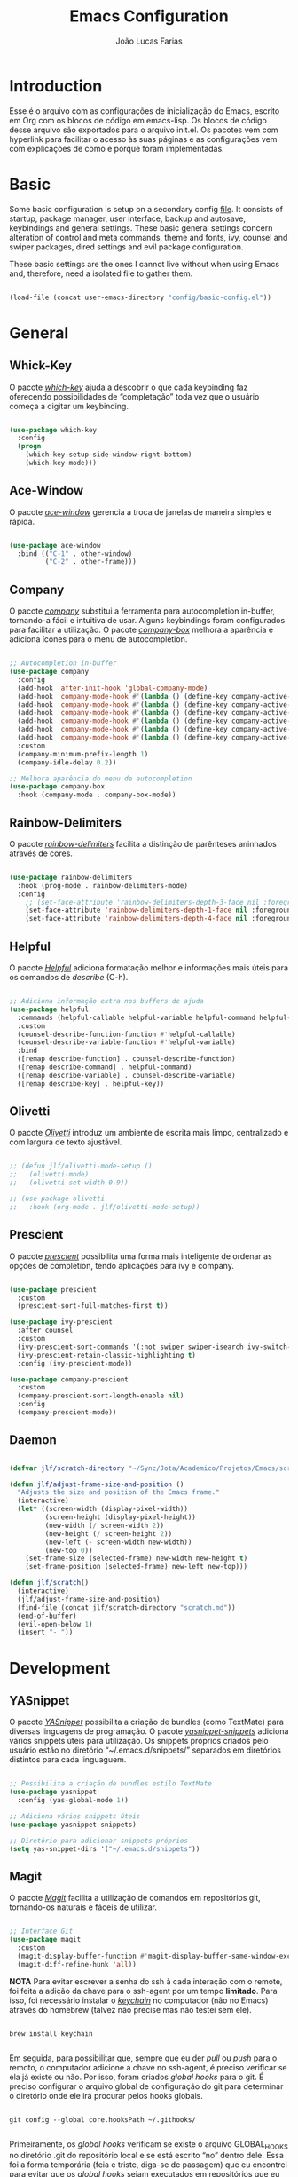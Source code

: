 #+TITLE:  Emacs Configuration
#+AUTHOR: João Lucas Farias
#+EMAIL: fariasjota09@gmail.com
#+OPTIONS: ':t toc:t author:t email:t
#+PROPERTY: header-args:emacs-lisp :tangle ./init.el :mkdirp yes

* Introduction
Esse é o arquivo com as configurações de inicialização do Emacs, escrito em Org com os blocos de código em emacs-lisp. Os blocos de código desse arquivo são exportados para o arquivo init.el. Os pacotes vem com hyperlink para facilitar o acesso às suas páginas e as configurações vem com explicações de como e porque foram implementadas.

* Basic
Some basic configuration is setup on a secondary config [[file:config/basic-config.org][file]]. It consists of startup, package manager, user interface, backup and autosave, keybindings and general settings. These basic general settings concern alteration of control and meta commands, theme and fonts, ivy, counsel and swiper packages, dired settings and evil package configuration.

These basic settings are the ones I cannot live without when using Emacs and, therefore, need a isolated file to gather them.

#+begin_src emacs-lisp

  (load-file (concat user-emacs-directory "config/basic-config.el"))

#+end_src

* General
** Whick-Key 
O pacote /[[https://github.com/justbur/emacs-which-key][which-key]]/ ajuda a descobrir o que cada keybinding faz oferecendo possibilidades de "completação" toda vez que o usuário começa a digitar um keybinding.

#+begin_src emacs-lisp

(use-package which-key
  :config
  (progn
    (which-key-setup-side-window-right-bottom)
    (which-key-mode)))

#+end_src

** Ace-Window 
O pacote /[[https://github.com/abo-abo/ace-window][ace-window]]/ gerencia a troca de janelas de maneira simples e rápida.

#+begin_src emacs-lisp

  (use-package ace-window
    :bind (("C-1" . other-window)
           ("C-2" . other-frame)))

#+end_src

** Company
O pacote /[[https://company-mode.github.io/][company]]/ substitui a ferramenta para autocompletion in-buffer, tornando-a fácil e intuitiva de usar. Alguns keybindings foram configurados para facilitar a utilização. O pacote /[[https://github.com/sebastiencs/company-box][company-box]]/ melhora a aparência e adiciona ícones para o menu de autocompletion.

#+begin_src emacs-lisp

  ;; Autocompletion in-buffer
  (use-package company
    :config
    (add-hook 'after-init-hook 'global-company-mode)
    (add-hook 'company-mode-hook #'(lambda () (define-key company-active-map (kbd "<tab>") nil)))
    (add-hook 'company-mode-hook #'(lambda () (define-key company-active-map (kbd "TAB") nil)))
    (add-hook 'company-mode-hook #'(lambda () (define-key company-active-map (kbd "C-<return>") 'company-abort)))
    (add-hook 'company-mode-hook #'(lambda () (define-key company-active-map (kbd "<return>") 'company-complete-selection)))
    (add-hook 'company-mode-hook #'(lambda () (define-key company-active-map (kbd "C-j") 'company-select-next)))
    (add-hook 'company-mode-hook #'(lambda () (define-key company-active-map (kbd "C-k") 'company-select-previous)))
    :custom
    (company-minimum-prefix-length 1)
    (company-idle-delay 0.2))

  ;; Melhora aparência do menu de autocompletion
  (use-package company-box
    :hook (company-mode . company-box-mode))

#+end_src

** Rainbow-Delimiters 
O pacote /[[https://github.com/Fanael/rainbow-delimiters][rainbow-delimiters]]/ facilita a distinção de parênteses aninhados através de cores.

#+begin_src emacs-lisp

(use-package rainbow-delimiters
  :hook (prog-mode . rainbow-delimiters-mode)
  :config
    ;; (set-face-attribute 'rainbow-delimiters-depth-3-face nil :foreground "systemBlueColor")) ;; Fica melhor com o tema doom-moonlight
    (set-face-attribute 'rainbow-delimiters-depth-1-face nil :foreground "systemBlueColor") ;; Fica melhor com o tema dracula
    (set-face-attribute 'rainbow-delimiters-depth-4-face nil :foreground "systemIndigoColor")) ;; Fica melhor com o tema dracula

#+end_src

** Helpful
O pacote /[[https://github.com/Wilfred/helpful][Helpful]]/ adiciona formatação melhor e informações mais úteis para os comandos de /describe/ (C-h).

#+begin_src emacs-lisp

;; Adiciona informação extra nos buffers de ajuda
(use-package helpful
  :commands (helpful-callable helpful-variable helpful-command helpful-key)
  :custom
  (counsel-describe-function-function #'helpful-callable)
  (counsel-describe-variable-function #'helpful-variable)
  :bind
  ([remap describe-function] . counsel-describe-function)
  ([remap describe-command] . helpful-command)
  ([remap describe-variable] . counsel-describe-variable)
  ([remap describe-key] . helpful-key))

#+end_src

** Olivetti
O pacote /[[https://github.com/rnkn/olivetti][Olivetti]]/ introduz um ambiente de escrita mais limpo, centralizado e com largura de texto ajustável.

#+begin_src emacs-lisp

  ;; (defun jlf/olivetti-mode-setup ()
  ;;   (olivetti-mode)
  ;;   (olivetti-set-width 0.9))

  ;; (use-package olivetti
  ;;   :hook (org-mode . jlf/olivetti-mode-setup)) 

#+end_src

** Prescient
O pacote /[[https://github.com/raxod502/prescient.el][prescient]]/ possibilita uma forma mais inteligente de ordenar as opções de completion, tendo aplicações para ivy e company.

#+begin_src emacs-lisp
  
  (use-package prescient
    :custom
    (prescient-sort-full-matches-first t))
  
  (use-package ivy-prescient
    :after counsel
    :custom
    (ivy-prescient-sort-commands '(:not swiper swiper-isearch ivy-switch-buffer ivy-completing-read))
    (ivy-prescient-retain-classic-highlighting t)
    :config (ivy-prescient-mode))
  
  (use-package company-prescient
    :custom
    (company-prescient-sort-length-enable nil)
    :config
    (company-prescient-mode))
  
#+end_src

** Daemon
#+begin_src emacs-lisp

  (defvar jlf/scratch-directory "~/Sync/Jota/Academico/Projetos/Emacs/scratch/")

  (defun jlf/adjust-frame-size-and-position ()
    "Adjusts the size and position of the Emacs frame."
    (interactive)
    (let* ((screen-width (display-pixel-width))
           (screen-height (display-pixel-height))
           (new-width (/ screen-width 2))
           (new-height (/ screen-height 2))
           (new-left (- screen-width new-width))
           (new-top 0))
      (set-frame-size (selected-frame) new-width new-height t)
      (set-frame-position (selected-frame) new-left new-top)))

  (defun jlf/scratch()
    (interactive)
    (jlf/adjust-frame-size-and-position)
    (find-file (concat jlf/scratch-directory "scratch.md"))
    (end-of-buffer)
    (evil-open-below 1)
    (insert "- "))

#+end_src

* Development
** YASnippet
O pacote /[[https://github.com/joaotavora/yasnippet][YASnippet]]/ possibilita a criação de bundles (como TextMate) para diversas linguagens de programação. O pacote /[[https://github.com/AndreaCrotti/yasnippet-snippets][yasnippet-snippets]]/ adiciona vários snippets úteis para utilização. Os snippets próprios criados pelo usuário estão no diretório "~/.emacs.d/snippets/" separados em diretórios distintos para cada linguaguem.

#+begin_src emacs-lisp

;; Possibilita a criação de bundles estilo TextMate
(use-package yasnippet
  :config (yas-global-mode 1))
 
;; Adiciona vários snippets úteis
(use-package yasnippet-snippets)

;; Diretório para adicionar snippets próprios
(setq yas-snippet-dirs '("~/.emacs.d/snippets"))

#+end_src

** Magit 
O pacote /[[https://github.com/magit/magit][Magit]]/ facilita a utilização de comandos em repositórios git, tornando-os naturais e fáceis de utilizar.

#+begin_src emacs-lisp

;; Interface Git
(use-package magit
  :custom 
  (magit-display-buffer-function #'magit-display-buffer-same-window-except-diff-v1)
  (magit-diff-refine-hunk 'all)) 

#+end_src

*NOTA*
Para evitar escrever a senha do ssh à cada interação com o remote, foi feita a adição da chave para o ssh-agent por um tempo *limitado*. Para isso, foi necessário instalar o /[[https://github.com/funtoo/keychain][keychain]]/ no computador (não no Emacs) através do homebrew (talvez não precise mas não testei sem ele).

#+begin_src shell :tangle no

brew install keychain

#+end_src

Em seguida, para possibilitar que, sempre que eu der /pull/ ou /push/ para o remoto, o computador adicione a chave no ssh-agent, é preciso verificar se ela já existe ou não. Por isso, foram criados /global hooks/ para o git. É preciso configurar o arquivo global de configuração do git para determinar o diretório onde ele irá procurar pelos hooks globais.

#+begin_src shell :tangle no

git config --global core.hooksPath ~/.githooks/

#+end_src

Primeiramente, os /global hooks/ verificam se existe o arquivo GLOBAL_HOOKS no diretório .git do repositório local e se está escrito "no" dentro dele. Essa foi a forma temporária (feia e triste, diga-se de passagem) que eu encontrei para evitar que os /global hooks/ sejam executados em repositórios que eu não quero que eles sejam executados. Depois, eles verificam se a chave já está no ssh-agent e, se não estiver, a adicionam. Por fim, executam /local hooks/, se existirem. 

Para que a senha da chave pudesse ser digitada (dentro do Emacs) para adicioná-la ao ssh-agent foi preciso instalar o /[[https://github.com/theseal/ssh-askpass][ssh-askpass]]/ que abre uma janela do MacOS para digitar a senha. Sem isso, o Emacs não oferece maneira de digitar a senha e, portanto, não é possível adicionar a chave ao ssh-agent. A instalação foi feita através do homebrew.

#+begin_src shell :tangle no

  brew tap theseal/ssh-askpass
  brew install ssh-askpass

  # or

  brew install theseal/ssh-askpass/ssh-askpass

  # Alternativamente, baixa os arquivos e move o binário para /usr/X11/bin/ (ou para o diretório que o seu computador requisitar)
  sudo mv ssh-askpass /usr/X11R6/bin/

#+end_src

** Subversion
We use [[https://alexott.net/en/writings/emacs-vcs/EmacsPSVN.html][psvn]] package for svn manipulation in Emacs. Since it is not on MELPA, we need to manually download from the website and put it inside =elpa= directory where Emacs can find it.

#+begin_src emacs-lisp

  (use-package psvn
    :ensure nil
    :load-path "~/.emacs.d/elpa/psvn/")

  ;; Não entrar no evil-mode quando abrir o svn-status-mode
  (evil-set-initial-state 'svn-status-mode 'emacs)

  (define-key dired-mode-map (kbd "C-c s") 'svn-status-update)
  (define-key svn-status-mode-map (kbd "C-d") 'evil-scroll-down)
  (define-key svn-status-mode-map (kbd "C-u") 'evil-scroll-up)
  (define-key svn-status-mode-map (kbd "C-e") 'evil-scroll-line-down)
  (define-key svn-status-mode-map (kbd "C-y") 'evil-scroll-line-up)

  ;; Remapear os comandos originais de 'w' e 'b'
  (define-key svn-status-mode-map (kbd "C-w") 'svn-status-copy-current-line-info)
  (define-key svn-status-mode-map (kbd "C-b") 'svn-status-blame)
  (define-key svn-status-mode-map (kbd "w") 'evil-forward-word-begin)
  (define-key svn-status-mode-map (kbd "b") 'evil-backward-word-begin)

  ;; Remapear o comando original de 'k'
  (define-key svn-status-mode-map (kbd "C-k") 'svn-status-lock)
  (define-key svn-status-mode-map (kbd "k") 'evil-previous-visual-line)
  (define-key svn-status-mode-map (kbd "j") 'evil-next-visual-line)

#+end_src

** Eshell 
O pacote /[[https://github.com/purcell/exec-path-from-shell][exec-path-from-shell]]/ configura o eshell do Emacs para utilizar o mesmo $PATH do terminal do computador.

#+begin_src emacs-lisp

  ;; Utiliza $PATH do terminal
  (use-package exec-path-from-shell) ; torna o PATH do shell igual do temrinal
  (when (memq window-system '(mac ns x))
    (exec-path-from-shell-initialize))

  (defun create-dedicated-eshell()
    (interactive)
    (let ((eshell-buffer-name (format "*eshell[%s]*" (buffer-name))))
      (eshell)))

  (global-set-key (kbd "C-M-s") (lambda () (interactive) (create-dedicated-eshell)))
  (add-to-list 'auto-mode-alist '("\\.env\\'" . sh-mode))

#+end_src

** AUCTeX
O pacote /[[https://www.gnu.org/software/auctex/][AUCTeX]]/ auxilia e configura a escrita e formatação de arquivos TeX no Emacs. Algumas configurações foram adicionadas para possibilitar compilação com LaTeX-Mk e com watch-document e para colocar o Skim como visualizador de PDF padrão. O pacote /[[https://github.com/iyefrat/evil-tex][evil-tex]]/ habilita keybindings de evil voltados para escrita de documentos TeX.

#+begin_src emacs-lisp
  
  ;; AUCTeX
  (use-package tex
    :ensure auctex)
  (setq TeX-auto-save t)
  (setq TeX-parse-self t)
  (setq-default TeX-master nil)
  (add-hook 'LaTeX-mode-hook 'visual-line-mode)
  (add-hook 'LaTeX-mode-hook 'flyspell-mode)
  (add-hook 'LaTeX-mode-hook 'LaTeX-math-mode)
  (setq reftex-plug-into-AUCTeX t)
  (setq TeX-PDF-mode t)
  
  ;; Ativa algumas configurações do AUCTeX para melhorar a escrita do código
  (setq TeX-electric-sub-and-superscript t)
  (setq LaTeX-electric-left-right-brace t)
  (setq TeX-electric-math (cons "$" "$"))
  
  ;; Coloca LaTeX-Mk disponível via C-c C-c
  ;; SyncTeX é configurado no arquivo "~/.latexmkrc"
  (eval-after-load "tex" (lambda ()
			   (push
			    '("LaTeX-Mk" "latexmk -pdf -pvc %s" TeX-run-TeX nil t
			      :help "Run LaTeX-Mk on file")
			    TeX-command-list)
			   (push
			    '("CleanAll" "latexmk -c" TeX-run-TeX nil t
			      :help "Files for deletion not found")
			    TeX-command-list)
			   (setq-default TeX-command-default "LaTeX-Mk")))
  
  ;; Usa Skim como visualizador padrão, habilita PDF Sync
  ;; Displayline do Skim é usado para pesquisa .tex -> .pdf
  ;; Opção -b grifa a lina atual e -g abre o Skim no background
  (setq TeX-view-program-selection '((output-pdf "PDF Viewer")))
  (setq TeX-view-program-list
	'(("PDF Viewer" "/Applications/Skim.app/Contents/SharedSupport/displayline -b -g %n %o %b")))
  
  ;; Inicializa o modo servidor no Emacs para possibilitar a comunicação com o Skim
  ;; (server-start)
  
  ;; Habilita evil keybindings voltados para TeX
  (use-package evil-tex
    :hook (LaTeX-mode . evil-tex-mode))
  (setq evil-tex-toggle-override-m nil)
  (setq evil-tex-toggle-override-t t)
  
  ;; Função personalizada para adicionar um novo item no itemize
  (defun jlf/LaTeX-insert-item ()
    (interactive)
    (evil-open-below 1)
    (insert "\\item ")
    (indent-for-tab-command)
    (evil-append 1))
  
  (add-hook 'LaTeX-mode-hook #'(lambda () (define-key LaTeX-mode-map (kbd "C-<return>") 'jlf/LaTeX-insert-item)))
  
#+end_src

** LSP Mode 
O pacote /[[https://emacs-lsp.github.io/lsp-mode/][lsp-mode]]/ serve como um cliente de Language Server Protocol para Emacs. Necessita de um servidor para fazer comunicação com o Emacs e simular ferramentas de uma IDE. Configurado para funcionar com o /[[https://clangd.llvm.org/][clangd]]/ para programação em C++. O pacote /[[https://github.com/emacs-lsp/lsp-ui][lsp-ui]]/ acrescenta informações sobre a parte do código sobre o qual o cursor está em cima, mostrando-as no minibuffer ou em um menu. O pacote /[[https://github.com/emacs-lsp/lsp-ivy][lsp-ivy]]/ faz a integração do /[[https://github.com/abo-abo/swiper][ivy]]/ no /[[https://emacs-lsp.github.io/lsp-mode/][lsp-mode]]/. Como o /[[https://emacs-lsp.github.io/lsp-mode/][lsp-mode]]/ é usado para programação em C/C++, a configuração do estilo de formatação do buffer é feita abaixo, modificando a variável /c-default-style/.

*** C++ and Python
Após instalar o /[[https://clangd.llvm.org/][clangd]]/, é preciso adicionar ele ao $PATH do terminal. Depois, criar o arquivo compile_commands.json no project root directory. Para isso, instala o /[[https://github.com/nickdiego/compiledb][compiledb]]/ e o utiliza para gerar o .json através de um Makefile com o comando "compiledb -n make".

#+begin_src shell :tangle no

  ## Baixar llvm (clangd) pelo homebrew
  brew install llvm

  ## Adicionar clangd ao PATH utilizando symlink
  ln -s ../Cellar/llvm/13.0.0_2/bin/clangd /usr/local/bin/clangd

  ## Baixar compiledb pelo pip3
  pip3 install compiledb

  ## Adicionar compiledb ao PATH do python3 utilizando symlink
  ln -s ../Frameworks/Python.framework/Versions/3.10/bin/compiledb /usr/local/opt/python@3.10/bin/compiledb

  ## OBS: ajustar os paths adequadamente

#+end_src

#+begin_src emacs-lisp

  ;; Breadcrumb no topo do buffer (caminho do arquivo)
  (defun jlf/lsp-mode-setup ()
    (setq lsp-headerline-breadcrumb-segments '(project path-up-to-project file symbols))
    (lsp-headerline-breadcrumb-mode))

  ;; Adiciona funcionalidades de IDE para o Emacs
  (use-package lsp-mode
    :commands (lsp lsp-deferred)
    :hook (lsp-mode . jlf/lsp-mode-setup)
    :hook (lsp-mode . flymake-mode)
    :init
    (setq lsp-keymap-prefix "C-c l") 
    (setq lsp-diagnostics-provider :none)
    :hook
    (c++-mode . lsp)
    (c-mode . lsp)
    (python-mode . lsp)
    :config
    (lsp-enable-which-key-integration t))

  ;; Feature do clangd que possibilita a escolha do overload de uma função no company-box
  (setq lsp-clients-clangd-args '("--completion-style=detailed" "--header-insertion=never"))

  (setq lsp-headerline-breadcrumb-enable-diagnostics nil)
  (setq lsp-diagnostics-provider 'flymake)
  (setq lsp-signature-render-documentation nil)

  ;; Pacote para adicionar explicação do código à medida que o cursor navega pelo buffer 
  (use-package lsp-ui
    :hook (lsp-mode . lsp-ui-mode)
    :custom
    (lsp-ui-doc-position 'bottom))

  ;; Realiza integração do ivy no lsp-mode
  (use-package lsp-ivy)

  ;; Configura o estilo de formatação de buffer para linguagens em C e similares
  ;; (setq c-default-style '(c++-mode  . “cc-mode”))
  (setq c-default-style
        '((java-mode . "java")
          (awk-mode . "awk")
          (c++-mode . "cc-mode")
          (other . "gnu")))

#+end_src

** Python
Due to being extensive, python configuration is setup in a separate [[file:config/python-config.org][file]]. It includes the usage of pyvenv (for virtualenvs), blacken (for black auto format), py-isort (for isort formatting), numpydoc (for function docstrings), eglot config (for enabling LSP) and other functions and keybindings that boost productivity.

#+begin_src emacs-lisp

  (load-file (concat user-emacs-directory "config/python-config.el"))

#+end_src

** Rust
Due to being extensive, Rust configuration is setup in a separate [[file:config/rust-config.org][file]].

#+begin_src emacs-lisp

  (load-file (concat user-emacs-directory "config/rust-config.el"))

#+end_src

** YAML
Since emacs does not have a yaml-mode by default, the [[https://github.com/yoshiki/yaml-mode][yaml-mode]] package enables syntax highlighting inside .yaml and .yml files.

#+begin_src emacs-lisp

  (use-package yaml-mode)

#+end_src

** Docker
The [[https://github.com/spotify/dockerfile-mode][dockerfile-mode]] package enables syntax highlighting inside Dockerfile files. Also, [[https://github.com/meqif/docker-compose-mode][docker-compose-mode]] enables syntax highlighting inside docker-compose files.

#+begin_src emacs-lisp

  (use-package dockerfile-mode)

  (use-package docker-compose-mode)

#+end_src

** Web
[[https://github.com/fxbois/web-mode][web-mode]] package configures web development for emacs.

#+begin_src emacs-lisp

  (use-package web-mode)
  (add-to-list 'auto-mode-alist '("\\.html?\\'" . web-mode))
  (add-to-list 'auto-mode-alist '("\\.css?\\'" . web-mode))
  (add-to-list 'auto-mode-alist '("\\.js?\\'" . web-mode))
  (setq web-mode-markup-indent-offset 2)

  (use-package emmet-mode)
  (add-hook 'web-mode-hook 'emmet-mode)

#+end_src

** Treemacs
The package [[https://github.com/Alexander-Miller/treemacs][treemacs]] creates a directory tree to help navigation during python projects. Other packages like treemacs-evil, treemacs-icons-dired, treemacs-magit and treemacs-all-the-icons boost its functionalities.

#+begin_src emacs-lisp

  ;; (use-package treemacs
  ;;   :config
  ;;   (treemacs-git-mode 'deferred)
  ;;   (treemacs-filewatch-mode t)
  ;;   (treemacs-peek-mode t)
  ;;   :bind
  ;;   (:map global-map
  ;;         ("M-0"       . treemacs-select-window)
  ;;         ("C-x t 1"   . treemacs-delete-other-windows)
  ;;         ("C-x t t"   . treemacs)
  ;;         ("C-x t d"   . treemacs-select-directory)
  ;;         ("C-x t B"   . treemacs-bookmark)
  ;;         ("C-x t C-t" . treemacs-find-file)
  ;;         ("C-x t M-t" . treemacs-find-tag)))

  ;; (use-package treemacs-evil
  ;;   :after (treemacs evil))

  ;; (use-package treemacs-icons-dired
  ;;   :hook (dired-mode . treemacs-icons-dired-enable-once))

  ;; (use-package treemacs-magit
  ;;   :after (treemacs magit))

  ;; (use-package treemacs-all-the-icons
  ;;   :after (treemacs treemacs-icons-dired))

#+end_src

** Treesitter
The package [[https://github.com/emacs-tree-sitter/elisp-tree-sitter][tree-sitter]] is responsible for better syntax highlighting. Also, [[https://github.com/emacs-tree-sitter/tree-sitter-langs][tree-sitter-langs]] is a bundle for tree-sitter that boosts its functionalities.

#+begin_src emacs-lisp

  (use-package tree-sitter)
  (use-package tree-sitter-langs)
  (add-hook 'python-mode-hook 'tree-sitter-mode)
  (add-hook 'python-mode-hook #'(lambda () (tree-sitter-hl-mode)))

#+end_src

** Flymake
Flymake some times stays in the way when it comes to warnings. This configuration helps with that.

#+begin_src emacs-lisp

  (with-eval-after-load "flymake" 
    (set-face-attribute 'flymake-warning nil :underline nil))

#+end_src

** Eglot
O pacote /[[https://github.com/joaotavora/eglot][Eglot]]/ serve como um cliente de Language Server Protocol para Emacs. Necessita de um servidor para fazer comunicação com o Emacs e simular ferramentas de uma IDE. Configurado para funcionar com o /[[https://github.com/astoff/digestif][Digestif]]/ para programação em LaTeX, se somando com as funcionalidades do /[[https://www.gnu.org/software/auctex/][AUCTeX]]/.  

Após baixar o /[[https://github.com/astoff/digestif][Digestif]]/, é preciso adicionar ele ao $PATH do terminal, torná-lo executável (chmod +x path-to-digestif) e executá-lo uma vez para que baixe o pacote.

Eglot is also used with python as a LSP server.

#+begin_src emacs-lisp

  ;; Funciona como um cliente LSP para Emacs, utilizado para escrever em LaTeX
  (use-package eglot
    :hook 
    ;; (LaTeX-mode . eglot-ensure)
    ;; (python-mode . eglot-ensure))
    (LaTeX-mode . eglot-ensure))

  ;; Auxilia o Eglot a reconhecer projetos com arquivos em diretórios distintos

  ;; (defvar main-tex "defesa.tex")
  (defvar main-tex "main.tex")

  (defun jlf/latex-root (dir)
    (when-let ((root (locate-dominating-file dir main-tex)))
      (cons 'latex-module root)))

  (add-hook 'project-find-functions #'jlf/latex-root)

  (cl-defmethod project-root ((project (head latex-module)))
    (cdr project))

  ;; Tell project-root that directories with .venv folders are python project roots
  ;; (defun jlf/python-root (dir)
  ;;   (when-let ((root (locate-dominating-file dir jlf/virtualenv-name)))
  ;;     (cons 'python-module root)))

  ;; (add-hook 'project-find-functions #'jlf/python-root)

  ;; (cl-defmethod project-root ((project (head python-module)))
  ;;   (cdr project))

  ;; (with-eval-after-load "eglot"
  ;;   (set-face-attribute 'eglot-diagnostic-tag-unnecessary-face nil :inherit 'unspecified)
  ;;   (set-face-attribute 'eglot-highlight-symbol-face nil :foreground "cyan"))

#+end_src

** Markdown
The package [[https://github.com/jrblevin/markdown-mode][markdown-mode]] adds functionality to work with markdown files, even using GFM (github flavored markdown). For these features to work, you need to install [[https://github.com/fletcher/MultiMarkdown-6][multimarkdown]] with brew.

#+begin_src shell

  brew install multimarkdown

#+end_src

#+begin_src emacs-lisp

  (use-package markdown-mode
    :mode ("README\\.md\\'" . gfm-mode)
    :init (setq markdown-command "multimarkdown"))

#+end_src

** MyWorkSpace
A ferramenta /MyWorkSpace/ é uma função de minha autoria que me auxilia na abertura de arquivos e diretórios dos projetos nos quais trabalho. Ela foi criada por que os pacotes tradicionais e famosos que servem esse propósito são muito rebuscados e minha necessidade é suprida pelas poucas funcionalidades desta ferramenta.

#+begin_src emacs-lisp

  (defvar jlf/my-workspace-alist (list)
    "List of entries in workspace.")

  (add-to-list 'jlf/my-workspace-alist '("Emacs" . (lambda () (jlf/my-workspace-find-file "~/.emacs.d/"))) t)
  (add-to-list 'jlf/my-workspace-alist '("Slip-Box" . (lambda () (jlf/my-workspace-find-file jlf/slipbox-directory))) t)
  (add-to-list 'jlf/my-workspace-alist '("Doutorado" . (lambda () (jlf/my-workspace-find-file "~/Sync/Jota/Academico/Pós-Graduação/UFRN/Doutorado/"))) t)
  (add-to-list 'jlf/my-workspace-alist '("Ledger" . (lambda () (find-file "~/Sync/Jota/Financeiro/Ledger/ledger.dat"))) t)
  (add-to-list 'jlf/my-workspace-alist '("Lattes" . (lambda () (jlf/my-workspace-find-file "~/Sync/Jota/Academico/Projetos/Lattes/"))) t)
  (add-to-list 'jlf/my-workspace-alist '("Python" . (lambda () (jlf/my-workspace-find-file "~/Sync/Jota/Academico/Projetos/Python/"))) t)
  (add-to-list 'jlf/my-workspace-alist '("Rust" . (lambda () (jlf/my-workspace-find-file "~/Sync/Jota/Academico/Projetos/Rust/"))) t)
  (add-to-list 'jlf/my-workspace-alist '("NewGate" . (lambda () (jlf/my-workspace-find-file "~/Sync/Jota/NewGate/"))) t)
  (add-to-list 'jlf/my-workspace-alist '("Inovall" . (lambda () (jlf/my-workspace-find-file "~/Sync/Jota/Inovall/Code/DM-005/"))) t)

  (defun jlf/my-workspace-find-file (FILE)
    (let ((default-directory FILE))
      (call-interactively
       (lambda (file-name)
         (interactive "fOpen File: ")
         (find-file file-name nil)))))

  (defun jlf/my-workspace ()
    "Ferrameta para facilitar abertura de arquivos e diretórios dos projetos nos quais trabalho."
    (interactive)
    (let* ((my-workspace-list (mapcar 'car jlf/my-workspace-alist))
           (my-workspace (completing-read "WorkSpace: " (sort my-workspace-list (lambda (A B) (string-lessp A B))))))
      (if (assoc my-workspace jlf/my-workspace-alist)
          (funcall (cdr (assoc my-workspace jlf/my-workspace-alist)))
        (message "Invalid Argument!"))))

  (global-set-key (kbd "C-+") 'jlf/my-workspace) ;; Keybinding para ferramenta MyWorkSpace

#+end_src

** PDF-Tools
O pacote /[[https://github.com/politza/pdf-tools][PDF-Tools]]/ habilita a visualização de arquivos PDF como um buffer no Emacs. Para utilizá-lo, é preciso instalar o /libpng/ e o /poppler/ seja pelo homebrew ou Macports. Também, é preciso exportar a variável /PGK_CONFIG_PATH/ no Shell Profile (bash ou zsh) para a localização da biblioteca do /pkgconfig/. Em seguida, instalar os pacotes /let-alist/ e /tablist/ e instalar o /pdf-tools/ (preferencialmente pelo MELPA através da função /list-packages/). Depois, antes de configurar o pacote, é necessário executar o comando /pdf-tools-install/ para que o pacote consiga encontrar o /poppler/ e o /pkg-config/ no computador. Por fim, pode ser feita a configuração do pacote.

É configurada a centralização automática na largura do PDF; a pesquisa dentro do PDF buffer; a visualização no midnight-mode (inversão de cores) para PDF's; o comando "sv" para chamar uma função personalizada que otimiza os espações laterais "em branco" do buffer; uma função para consertar o bug do pdf-tools ao utilizar o pacote evil (borda do buffer piscando) e os atalhos para movimentação de e para hyperlinks no PDF buffer. Por fim, o pacote /[[https://github.com/007kevin/pdf-view-restore/][pdf-view-restore]]/ possibilita que fique salva a localização (página) do PDF para quando ele for aberto novamente. Essa informação é salva em ".pdf-view-restore" no diretório do Emacs "~/.emacs.d".

#+begin_src emacs-lisp

  ;; Pacotes necessários para utilização do PDF-Tools
  (use-package let-alist)
  (use-package tablist)

  ;; Necessário instalar o libpng e poppler (homebrew ou macports)
  ;; Configurar a variável PKG_CONFIG_PATH no Shell Profile (bash ou zsh)
  ;; O path deve ser onde se encontra a biblioteca do pkgconfig
  ;; export PKG_CONFIG_PATH="/usr/local/lib/pkgconfig/"
  ;; Preferencialmente instalar o pdf-tools pelo MELPA (list-packages)
  ;; Executar o comando 'pdf-tools-install' antes de configurar o pacote
  (use-package pdf-tools
    :pin manual ;; não sei a explicação
    :config
    (pdf-tools-install) ;; executa antes de configurar pela primeira vez
    ;; Centraliza na largura do PDF
    (setq-default pdf-view-display-size 'fit-width)
    ;; Anotar automaticamente os highlights
    ;; Comentado pois gera conflito com o org-noter-pdftools
    ;; (setq pdf-annot-activate-created-annotations t)
    ;; Configuração da pesquisa dentro do PDF buffer
    (define-key pdf-view-mode-map (kbd "C-s") 'isearch-forward)
    (define-key pdf-view-mode-map (kbd "C-r") 'isearch-backward)
    ;; Ativa midnight-mode automaticamente para PDF's (inversão de cores)
    (add-hook 'pdf-view-mode-hook (lambda ()
                                    (pdf-view-midnight-minor-mode t)))) 

  ;; Função para otimizar os espaços laterais "em branco" do buffer
  (defun guto/pdf-view-slice-vertical (&optional window)
    "Minha versão do slice para cortar só as laterais e deixar espaço vertical"
    (interactive)
    (let* ((bb (pdf-cache-boundingbox (pdf-view-current-page window)))
           (margin (max 0 (or pdf-view-bounding-box-margin 0)))
           (slice (list (- (nth 0 bb)
                           (/ margin 2.0))
                        (- (nth 1 bb)
                           (/ margin 1.0))
                        (+ (- (nth 2 bb) (nth 0 bb))
                           margin)
                        (+ (- (nth 3 bb) (nth 1 bb))
                           (* 4.0 margin)))))
      (apply 'pdf-view-set-slice
             (append slice (and window (list window))))))

  ;; Adiciona a função criada acima para o pdf-view-mode-map como "sv"
  (define-key pdf-view-mode-map (kbd "sv") 'guto/pdf-view-slice-vertical)

  ;; Adiciona a função criada acima para o pdf-view-mode-map como "sv" dentro do evil-normal-mode
  (with-eval-after-load "evil"
    (evil-define-key 'normal pdf-view-mode-map (kbd "sv") 'guto/pdf-view-slice-vertical))

  ;; Conserta o bug do pdf-tools ao utilizar o pacote evil (borda do buffer piscando)
  (add-hook 'pdf-view-mode-hook
            (lambda ()
              (set (make-local-variable 'evil-normal-state-cursor) (list nil))
              (internal-show-cursor nil nil)))

  ;; Configura atalhos para movimentação de e para hyperlinks no PDF buffer
  (with-eval-after-load "evil"
    (evil-define-key 'normal pdf-view-mode-map (kbd ";") 'pdf-history-backward)
    (evil-define-key 'normal pdf-view-mode-map (kbd ",") 'pdf-history-forward))

  ;; Salva a localização (página) do PDF para quando abrir novamente
  ;; A informação fica salva em ".pdf-view-restore" no mesmo diretório do Emacs "~/.emacs.d/"
  (use-package pdf-view-restore
    :after pdf-tools
    :config
    (add-hook 'pdf-view-mode-hook 'pdf-view-restore-mode)
    (setq pdf-view-restore-filename "~/.emacs.d/.pdf-view-restore"))

#+end_src

** Research
*** org-roam
O pacote /[[https://github.com/org-roam/org-roam][org-roam]]/ possibilita a criação de /backlinks/ entre notas (seja um arquivo ou um heading). Dessa forma, é possível visualizar em quais outros nodes um node específico foi citado, facilitando a percepção de conexões entre temas, peça fundamental para a utilização do método Zettelkasten.

#+begin_src emacs-lisp

  ;; VARIÁVEL do diretório root dos arquivos do slip-box
  (defvar jlf/slipbox-directory "~/Sync/Jota/Academico/Projetos/Slip-Box/"
    "Directory of slip-box files.")

  ;; Variável do diretório dos arquivos de referência slip-box
  (defvar jlf/slipbox-refs-directory "~/Sync/Jota/Academico/Projetos/Slip-Box/Refs/"
    "Directory of slip-box ref files.")

  ;; Variável do diretório dos dailies do slip-box (fleeting notes do zettelkasten)
  (defvar jlf/slipbox-dailies-directory "~/Sync/Jota/Academico/Projetos/Slip-Box/Dailies/"
    "Directory of slip-box dailies files.")

  (use-package org-roam
    :init
    (setq org-roam-v2-ack t)
    :custom
    (org-roam-directory (file-truename jlf/slipbox-directory))
    (org-roam-capture-templates
     '(("n" "Note File" plain "%?"
        :if-new (file+head "${slug}.org"
                           "#+TITLE: ${title}\n#+AUTHOR: %(print user-full-name)\n#+EMAIL: %(print user-mail-address)\n#+URL: %(print user-url)\n#+CREATED: [%<%d-%m-%Y %a %H:%M:%S>]\n#+LAST_MODIFIED: [%<%d-%m-%Y %a %H:%M:%S>]\n#+FILETAGS:\n\n* ")
        :unnarrowed t)))
    (org-roam-capture-ref-templates
     '(("r" "Roam Ref Protocol" plain "%?"
        :if-new (file+head "Refs/${slug}.org"
                           "#+TITLE: ${title}\n#+AUTHOR: %(print user-full-name)\n#+EMAIL: %(print user-mail-address)\n#+URL: %(print user-url)\n#+CREATED: [%<%d-%m-%Y %a %H:%M:%S>]\n#+LAST_MODIFIED: [%<%d-%m-%Y %a %H:%M:%S>]\n#+FILETAGS:\n\n* ")
        :unnarrowed t)))
    (org-roam-dailies-directory jlf/slipbox-dailies-directory)
    (org-roam-dailies-capture-templates
     '(("d" "Dailies" entry
        "* %?"
        :if-new (file+head "Dailies/%<%Y-%m-%d>.org"
                           "#+TITLE: %<%Y-%m-%d>\n\n"))))
    :bind (("C-c n l" . org-roam-buffer-toggle)
           ("C-c n f" . org-roam-node-find)
           ("C-c n g" . org-roam-graph)
           ("C-c n i" . org-roam-node-insert)
           ("C-c n c" . org-roam-capture)
           ;; Dailies
           ("C-c n j" . org-roam-dailies-capture-today))
    :config
    (org-roam-setup))


  (with-eval-after-load "org-roam"

    (cl-defmethod org-roam-node-filetitle ((node org-roam-node))
      "Return the file TITLE for the node."
      (org-roam-get-keyword "TITLE" (org-roam-node-file node)))

    (cl-defmethod org-roam-node-filecitekey ((node org-roam-node))
      "Return the file CITE_KEY for the node."
      (org-roam-get-keyword "CITE_KEY" (org-roam-node-file node)))

    (cl-defmethod org-roam-node-directories ((node org-roam-node))
      (if-let ((dirs (file-name-directory (file-relative-name (org-roam-node-file node) org-roam-directory))))
          (format "(%s)" (string-join (f-split dirs) "/"))
        ""))

    (cl-defmethod org-roam-node-backlinkscount ((node org-roam-node))
      (let* ((count (caar (org-roam-db-query
                           [:select (funcall count source)
                                    :from links
                                    :where (= dest $s1)
                                    :and (= type "id")]
                           (org-roam-node-id node)))))
        (format "[%d]" count)))

    (cl-defmethod org-roam-node-hierarchy ((node org-roam-node))
      "Return the hierarchy for the node."
      (let ((title (org-roam-node-title node))
            (olp (org-roam-node-olp node))
            (level (org-roam-node-level node))
            (filetitle (org-roam-node-filetitle node))
            (filecitekey (org-roam-node-filecitekey node)))
        (if filecitekey
            (concat
             (if (> level 0) (concat filecitekey " > "))
             (if (> level 1) (concat (string-join olp " > ") " > "))
             (if (= level 0) filecitekey title))
          (concat
           (if (> level 0) (concat filetitle " > "))
           (if (> level 1) (concat (string-join olp " > ") " > "))
           title)))))

  (setq org-roam-node-display-template "${directories:10} ${hierarchy:*} ${tags:25} ${backlinkscount:6}")

  (defun jlf/org-roam-node-exclude-add ()
    "Add ROAM_EXCLUDE property to node with value t."
    (interactive)
    (org-entry-put (point) "ROAM_EXCLUDE" "t"))

  (advice-add 'org-noter-insert-note :after 'jlf/org-roam-node-exclude-add)

  ;; Função para atualizar campos em um org buffer. Usada para atualizar o #+LAST_MODIFIED
  (defun jlf/org-update-field (REGEXP_FIELD NEW &optional ANYWHERE)
    "Update any field that starts at the beginning of a line in an org buffer. 
      REGEXP_FIELD is a string with regexp match to the desired field. Beware that, as it is a string, any time you use the escape character (\\) you need to insert two of them for the match to occur. For example, if you want to match the field #+LAST_MODIFIED: you need to pass #\\\\+LAST_MODIFIED: as a string to REGEXP_FIELD. 
      NEW is a string with the new value for the field. 
      If ANYWHERE is t, the match can occur anywhere inside the buffer. If it is nil or ommited, the match can only occur before the first heading."
    (save-excursion
      (goto-char (point-min))
      (let ((first-heading
             (save-excursion
               (re-search-forward org-outline-regexp-bol nil t))))
        (if (re-search-forward (concat "^" REGEXP_FIELD) (if ANYWHERE nil first-heading) t)
            (progn
              (if (looking-at-p " ")
                  (forward-char)
                (insert " "))
              (delete-region (point) (line-end-position))
              (insert NEW))
          nil))))

  ;; Função para atualizar o campo #+LAST_MODIFIED em org buffers
  (defun jlf/org-update-last-modified ()
    "Update #+LAST_MODIFIED field in org buffers."
    (when (derived-mode-p 'org-mode)
      (jlf/org-update-field "#\\+LAST_MODIFIED:" (format-time-string "[%d-%m-%Y %a %H:%M:%S]") nil)))

  ;; Hook para atualizar 
  (add-hook 'before-save-hook 'jlf/org-update-last-modified)

  ;; org-roam-protocol
  (require 'org-roam-protocol)

#+end_src

*** org-roam-ui

O pacote /[[https://github.com/org-roam/org-roam-ui][org-roam-ui]]/ cria uma visualização gráfica das notas geradas pela org-roam. Esse grafo pode ser visto no localhost através do navegador. Para isso, é preciso executar /org-roam-ui-mode/.

#+begin_src emacs-lisp

  (use-package org-roam-ui
    :after org-roam
    :config
    (setq org-roam-ui-sync-theme t
          org-roam-ui-follow t
          org-roam-ui-update-on-save t
          org-roam-ui-open-on-start t))

  ;; M-x org-roam-ui-mode

#+end_src

*** org-noter
O pacote /[[https://github.com/weirdNox/org-noter][org-noter]]/ permite a criação de anotações em arquivos PDF através do Emacs (utilizando o pdftools). Dessa forma, é possível combiná-lo com o org-roam para melhor integração do zettelkasten.

#+begin_src emacs-lisp
  
  (use-package org-noter
    :custom
    (org-noter-notes-search-path (list jlf/slipbox-refs-directory))
    (org-noter-doc-split-fraction '(0.7 . 0.3))
    ;; (org-noter-insert-note-no-questions t)
    ;; (org-noter-hide-other nil)
    (org-noter-always-create-frame nil)
    (org-noter-kill-frame-at-session-end nil))
  
  ;; Função para ajeitar o bug do visual-line-mode no org-noter
  (defun zp/org-noter-visual-line-mode ()
    "Enable visual-line-mode in ‘org-noter’ notes.
  Workaround to counter race conditions with the margins."
    (let ((parent (current-buffer))
          (refresh (lambda (parent)
                     (with-current-buffer parent
                       (visual-line-mode 'toggle)
                       (visual-line-mode 'toggle)))))
      (run-at-time "1 sec" nil refresh parent)
      (run-at-time "5 sec" nil refresh parent)))
  
  (add-hook 'org-noter-notes-mode-hook #'zp/org-noter-visual-line-mode)
  
#+end_src

*** org-pdftools
O pacote [[https://github.com/fuxialexander/org-pdftools][org-pdftools]] cria um org-link específico para arquivos PDF, facilitando a movimentação para um local exato de um PDF.

#+begin_src emacs-lisp
  
  (use-package org-pdftools
    :hook (org-mode . org-pdftools-setup-link)
    :custom
    ;; (org-pdftools-use-isearch-link t)
    (org-pdftools-use-freepointer-annot t))
  
#+end_src

*** org-noter-pdftools
O pacote /[[https://github.com/fuxialexander/org-pdftools][org-noter-pdftools]]/ integra o org-noter com org-pdftools, substituindo o org-link criado pelo org-noter com aquele criado pelo org-pdftools, possibilitando que uma anotação seja vinculada a um local espcífico do PDF.

#+begin_src emacs-lisp
  
  (use-package org-noter-pdftools
    :after org-noter
    :custom
    (org-noter-pdftools-markup-pointer-color "yellow")
    (org-noter-pdftools-free-pointer-icon "Note")
    (org-noter-pdftools-free-pointer-color "yellow")
    :config
    ;; Configuração "extra" sugerida pelo próprio mantenedor do pacote
    ;; Add a function to ensure precise note is inserted
    (defun org-noter-pdftools-insert-precise-note (&optional toggle-no-questions)
      (interactive "P")
      (org-noter--with-valid-session
       (let ((org-noter-insert-note-no-questions (if toggle-no-questions
                                                     (not org-noter-insert-note-no-questions)
                                                   org-noter-insert-note-no-questions))
             (org-pdftools-use-isearch-link t)
             (org-pdftools-use-freestyle-annot t))
         (org-noter-insert-note (org-noter--get-precise-info)))))
  
    ;; fix https://github.com/weirdNox/org-noter/pull/93/commits/f8349ae7575e599f375de1be6be2d0d5de4e6cbf
    (defun org-noter-set-start-location (&optional arg)
      "When opening a session with this document, go to the current location.
  With a prefix ARG, remove start location."
      (interactive "P")
      (org-noter--with-valid-session
       (let ((inhibit-read-only t)
             (ast (org-noter--parse-root))
             (location (org-noter--doc-approx-location (when (called-interactively-p 'any) 'interactive))))
         (with-current-buffer (org-noter--session-notes-buffer session)
           (org-with-wide-buffer
            (goto-char (org-element-property :begin ast))
            (if arg
                (org-entry-delete nil org-noter-property-note-location)
              (org-entry-put nil org-noter-property-note-location
                             (org-noter--pretty-print-location location))))))))
    (with-eval-after-load 'pdf-annot
      (add-hook 'pdf-annot-activate-handler-functions #'org-noter-pdftools-jump-to-note)))
  
#+end_src

*** ivy-bibtex
O pacote /[[https://github.com/tmalsburg/helm-bibtex][ivy-bibtex]]/ permite procurar e gerenciar bibliografia BibTeX.

#+begin_src emacs-lisp
  
  (use-package ivy-bibtex
    :custom
    (bibtex-completion-bibliography (list (concat jlf/slipbox-refs-directory "bibliography.bib")))
    (bibtex-completion-library-path (list jlf/slipbox-refs-directory))
    (bibtex-completion-find-note-functions '(orb-find-note-file)))
  
#+end_src

*** org-ref
O pacote /[[https://github.com/jkitchin/org-ref][org-ref]]/ cria a utilidade de citação ao estilo BibTeX para org-mode.

#+begin_src emacs-lisp
  
  (use-package org-ref
    :after ivy-bibtex
    :init
    (setq org-ref-completion-library 'org-ref-ivy-cite)
    :custom
    (org-ref-default-bibliography (list (concat jlf/slipbox-refs-directory "bibliography.bib")))
    (org-ref-pdf-directory jlf/slipbox-refs-directory)
    (org-ref-note-title-format "* TODO %y - %t\n :PROPERTIES:\n  :Custom_ID: %k\n  :NOTER_DOCUMENT: %F\n :ROAM_KEY: cite:%k\n  :AUTHOR: %9a\n  :JOURNAL: %j\n  :YEAR: %y\n  :VOLUME: %v\n  :PAGES: %p\n  :DOI: %D\n  :URL: %U\n :END:\n\n")
    (org-ref-notes-directory jlf/slipbox-refs-directory)
    (org-ref-notes-function 'orb-edit-notes)
    :config
    ;; Adicionei essas funções pra deixar o org-ref na cara do ivy-bibtex
    (bibtex-completion-init) ;; primeiro precisa inicializar o ivy-bibtex
    ;; Em seguida faz esse comando pra deixar o org-ref com a cara do ivy-bibtex
    (ivy-configure 'org-ref-ivy-insert-cite-link
      :display-transformer-fn 'ivy-bibtex-display-transformer))
  
#+end_src

*** org-roam-bibtex
O pacote /[[https://github.com/org-roam/org-roam-bibtex][org-roam-bibtex]]/ integra os pacotes org-roam, ivy-bibtex e org-ref, permitindo a utilização das funcionalidades do org-roam para referências bibliográficas.

#+begin_src emacs-lisp

  (use-package org-roam-bibtex
    :after org-roam
    :custom
    (orb-preformat-keywords
     '("=key=" "file" "title" "=type=" "author-or-editor" "year" "journal" "doi" "url" "keywords" "abstract"))
    :config
    (add-to-list 'org-roam-capture-templates
                 '("b" "Bibliography Reference"))
    (add-to-list 'org-roam-capture-templates
                 '("ba" "Article" plain
                   "%?"
                   :if-new (file+head "Refs/${=key=}.org"
                                      "#+TITLE: ${title}\n#+CITE_KEY: ${=key=}\n#+CREATED: [%<%d-%m-%Y %a %H:%M:%S>]\n#+LAST_MODIFIED: [%<%d-%m-%Y %a %H:%M:%S>]\n#+FILETAGS:\n\n* Info\n:PROPERTIES:\n:DOCUMENT_PATH: %(file-relative-name (orb-process-file-field \"${=key=}\") (print jlf/slipbox-refs-directory))\n:TYPE: %(capitalize \"${=type=}\")\n:AUTHOR: ${author-or-editor}\n:YEAR: ${year}\n:JOURNAL: ${journal}\n:DOI: %(if (string-equal \"${doi}\" \"\") \"---\" \"${doi}\")\n:URL: %(if (string-equal \"${url}\" \"\") \"---\" \"${url}\")\n:KEYWORDS: %(if (string-equal \"${keywords}\" \"\") \"---\" \"${keywords}\")\n%(if (string-equal \"${abstract}\" \"\") \":ABSTRACT: ---\\n\"):END:\n%(unless (string-equal \"${abstract}\" \"\") \":ABSTRACT:\\n${abstract}\\n:END:\\n\")\n* Notes\n:PROPERTIES:\n:NOTER_DOCUMENT: %(file-relative-name (orb-process-file-field \"${=key=}\") (print jlf/slipbox-refs-directory))\n:END:\n")
                   :unnarrowed t))
    (add-to-list 'org-roam-capture-templates
                 '("bb" "Book" plain
                   "%?"
                   :if-new (file+head "Refs/${=key=}.org"
                                      "#+TITLE: ${title}\n#+CITE_KEY: ${=key=}\n#+CREATED: [%<%d-%m-%Y %a %H:%M:%S>]\n#+LAST_MODIFIED: [%<%d-%m-%Y %a %H:%M:%S>]\n#+FILETAGS:\n\n* Info\n:PROPERTIES:\n:DOCUMENT_PATH: %(file-relative-name (orb-process-file-field \"${=key=}\") (print jlf/slipbox-refs-directory))\n:TYPE: %(capitalize \"${=type=}\")\n:AUTHOR: ${author-or-editor}\n:YEAR: ${year}\n:END:\n\n* Notes\n:PROPERTIES:\n:NOTER_DOCUMENT: %(file-relative-name (orb-process-file-field \"${=key=}\") (print jlf/slipbox-refs-directory))\n:END:\n")
                   :unnarrowed t)))


  (org-roam-bibtex-mode)

  (defun jlf/org-roam-add-bibliography (&optional CLIPBOARD-YANK)
    "Add bibliography entry to bibliography file.
  If CLIPBOARD-YANK is non-nil, paste clipboard as the entry.
  If CLIPBOARD-YANK is nil, only add the space for a new entry."
    (interactive)
    (find-file (concat jlf/slipbox-refs-directory "bibliography.bib"))
    (end-of-buffer)
    (evil-open-below 2)
    (evil-normal-state)
    (if CLIPBOARD-YANK
        (save-excursion (clipboard-yank)))
    (evil-scroll-line-to-center (line-number-at-pos)))

#+end_src

*** keymap
Criação de um "keymap" próprio para facilitar a utilização de funções relativas a utilização do zettelkasten no Emacs.

#+begin_src emacs-lisp

  (defcustom org-research-keymap-prefix "C-c r"
    "The prefix for org-research key bindings."
    :type 'string
    :group 'org-research)

  (defun org-research--key (key)
    (kbd (concat org-research-keymap-prefix " " key)))

  (global-set-key (org-research--key "b") 'ivy-bibtex)
  (global-set-key (org-research--key "t") 'org-noter)
  (global-set-key (org-research--key "l") 'org-roam-node-insert)
  (global-set-key (org-research--key "n") 'org-noter-insert-note)
  (global-set-key (org-research--key "c") 'org-ref-insert-link)
  (global-set-key (org-research--key "r") 'org-roam-buffer-display-dedicated)
  (global-set-key (org-research--key "R") 'org-roam-buffer-toggle)
  (global-set-key (org-research--key "f") 'org-roam-node-find)
  (global-set-key (org-research--key "g") 'org-roam-graph)
  (global-set-key (org-research--key "u") 'org-roam-ui-mode)
  (global-set-key (org-research--key "d") 'org-roam-dailies-capture-today)
  (global-set-key (org-research--key "a a") 'org-roam-alias-add)
  (global-set-key (org-research--key "a r") 'org-roam-ref-add)
  (global-set-key (org-research--key "a t") 'org-roam-tag-add)
  (global-set-key (org-research--key "a e") 'jlf/org-roam-node-exclude-add)
  (global-set-key (org-research--key "a b") (lambda () (interactive) (jlf/org-roam-add-bibliography t)))
  (global-set-key (org-research--key "a B") 'jlf/org-roam-add-bibliography)

#+end_src

** Tabspaces
#+begin_src emacs-lisp
  (use-package tabspaces
    ;; :hook (after-init . tabspaces-mode)
    :commands (tabspaces-switch-or-create-workspace
	       tabspaces-open-or-create-project-and-workspace)
    :custom
    (tabspaces-use-filtered-buffers-as-default t)
    (tabspaces-default-tab "Default")
    (tabspaces-remove-to-default t)
    (tabspaces-include-buffers '("*scratch*")))

  (tab-bar-mode 1)
  (tabspaces-mode 1)

  (setq tab-bar-close-button-show nil)
  (setq tab-bar-new-button-show nil)


  (defun jlf/create-new-tab-with-project ()
    (interactive)
    (let (
	  (new-tab-name (read-string "Tab name: "))
	  (project-dir-name (project-prompt-project-dir))
	  )
      (dired project-dir-name)
      (tabspaces-switch-or-create-workspace new-tab-name)
      ))

  (define-key tabspaces-mode-map (kbd "C-c TAB p") #'jlf/create-new-tab-with-project)


  ;; Inherit the face of `doom-modeline-panel` for better appearance
  (set-face-attribute 'tab-bar-tab nil :inherit 'mode-line-highlight :foreground nil :background nil)

  ;; Totally customize the format of the tab bar name
  (defun my/tab-bar-format (tab i)
    (propertize
     (format
      (concat
	(if (eq (car tab) 'current-tab)
	    "🔥 " "")
	"%s")
      (alist-get 'name tab))
     'face (list (append
		    '(:foreground "#FFFFFF")
		    (if (eq (car tab) 'current-tab)
			'(:box nil)
			'())))))

  ;; Replace the default tab bar function
  (setq tab-bar-tab-name-format-function #'my/tab-bar-format)

  (set-face-attribute 'tab-bar nil :foreground "#FFFFFF")

#+end_src
* Org Mode
 /[[https://orgmode.org/][Org Mode]]/ é um editor de documentos, planejador de projetos e tarefas e ambiente de programação muito útil e customizável, sendo de extrema importância para as tarefas e projetos do dia-a-dia.

 Due to its extensive setup, org-mode configuration takes place in a separate [[file:config/org-config.org][file]]. It contains configuration for: fonts and faces, general setup, org-protocol and evil-org packages, headings and structure templates.

#+begin_src emacs-lisp

  (load-file (concat user-emacs-directory "config/org-config.el"))

#+end_src

* Finance
** Ledger Mode
The package [[https://github.com/ledger/ledger-mode][ledger-mode]] is used to manage financial records and keep them updated. You need to install [[https://github.com/ledger/ledger][ledger]] on your machine. Homebrew is recommended.

#+begin_src shell

  brew install ledger

#+end_src

#+begin_src emacs-lisp
  
  ;; brew install ledger
  (use-package ledger-mode
    :init
    (setq ledger-clear-whole-transactions 1)
    :mode "\\.dat\\'")
  
#+end_src

